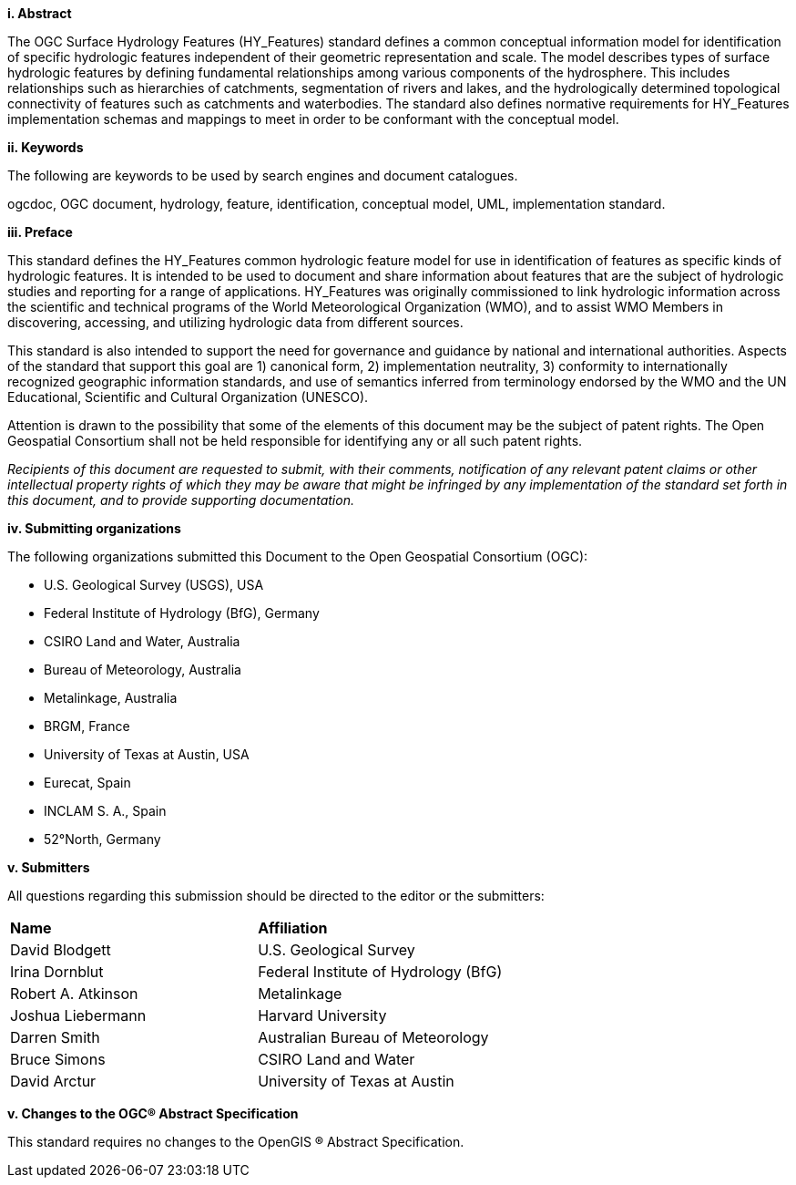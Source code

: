 [big]*i.     Abstract*

The OGC Surface Hydrology Features (HY_Features) standard defines a common conceptual information model for identification of specific hydrologic features independent of their geometric representation and scale. The model describes types of surface hydrologic features by defining fundamental relationships among various components of the hydrosphere. This includes relationships such as hierarchies of catchments, segmentation of rivers and lakes, and the hydrologically determined topological connectivity of features such as catchments and waterbodies. The standard also defines normative requirements for HY_Features implementation schemas and mappings to meet in order to be conformant with the conceptual model. 

[big]*ii.    Keywords*

The following are keywords to be used by search engines and document catalogues.

ogcdoc, OGC document, hydrology, feature, identification, conceptual model, UML, implementation standard.

[big]*iii.   Preface*

This standard defines the HY_Features common hydrologic feature model for use in identification of features as specific kinds of hydrologic features. It is intended to be used to document and share information about features that are the subject of hydrologic studies and reporting for a range of applications. HY_Features was originally commissioned to link hydrologic information across the scientific and technical programs of the World Meteorological Organization (WMO), and to assist WMO Members in discovering, accessing, and utilizing hydrologic data from different sources.

This standard is also intended to support the need for governance and guidance by national and international authorities. Aspects of the standard that support this goal are 1) canonical form, 2) implementation neutrality, 3) conformity to internationally recognized geographic information standards, and use of semantics inferred from terminology endorsed by the WMO and the UN Educational, Scientific and Cultural Organization (UNESCO).

Attention is drawn to the possibility that some of the elements of this document may be the subject of patent rights. The Open Geospatial Consortium shall not be held responsible for identifying any or all such patent rights.

_Recipients of this document are requested to submit, with their comments, notification of any relevant patent claims or other intellectual property rights of which they may be aware that might be infringed by any implementation of the standard set forth in this document, and to provide supporting documentation._

[big]*iv.    Submitting organizations*

The following organizations submitted this Document to the Open Geospatial Consortium (OGC):

* U.S. Geological Survey (USGS), USA 

* Federal Institute of Hydrology (BfG), Germany 

* CSIRO Land and Water, Australia 

* Bureau of Meteorology, Australia 

* Metalinkage, Australia 

* BRGM, France 

* University of Texas at Austin, USA 

* Eurecat, Spain 

* INCLAM S. A., Spain 

* 52°North, Germany 

[big]*v.     Submitters*

All questions regarding this submission should be directed to the editor or the submitters:

[cols=“1,1”]
|===
|*Name* |*Affiliation*
|David Blodgett | U.S. Geological Survey
|Irina Dornblut| Federal Institute of Hydrology (BfG)
|Robert A. Atkinson | Metalinkage
|Joshua Liebermann|Harvard University
|Darren Smith|Australian Bureau of Meteorology
|Bruce Simons|CSIRO Land and Water
|David Arctur|University of Texas at Austin
|===

[big]*v.  Changes to the OGC® Abstract Specification*

This standard requires no changes to the OpenGIS ® Abstract Specification.

